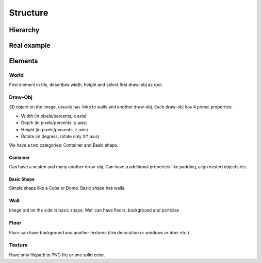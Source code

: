 Structure
=======================================

Hierarchy
----------

.. graphviz::

   digraph {
     world -> container
     container[label="draw-obj\n(container)"]
     world -> "draw-obj\n(another container)"
     container -> "draw-obj\n(nested container)"
     container -> draw_obj
     draw_obj[label="draw-obj\n(basic shape)"]
     container -> "another draw-obj"
     draw_obj -> "another wall"
     draw_obj -> wall
     wall -> "another floor"
     wall -> floor
     wall -> texture
     floor -> texture
   }

Real example
--------------

.. image:: images/structure.png


Elements
------------

World
^^^^^^^^^^

First element in file, describes width, height and select first draw-obj as root

Draw-Obj
^^^^^^^^^^

3D object on the image, usually has links to walls and another draw-obj. Each draw-obj has 4 primal properties:

* Width (in pixels/percents, x axis)
* Depth (in pixels/percents, y axis)
* Height (in pixels/percents, z axis)
* Rotate (in degress, rotate only XY axis)

We have a two categories: Container and Basic shape.

Container
""""""""""

Can have a nested and many another draw-obj. Can have a additional properties like padding, align nested objects etc.

Basic Shape
"""""""""""

Simple shape like a Cube or Dome. Basic shape has walls.

Wall
^^^^^

Image put on the side in basic shape. Wall can have floors, background and particles

Floor
^^^^^^

Floor can have background and another textures (like decoration or windows or door etc.)

Texture
^^^^^^^^

Have only filepath to PNG file or one solid color.
